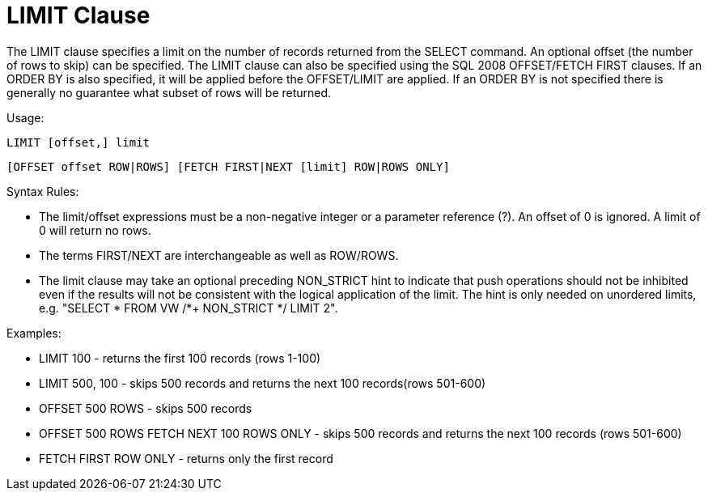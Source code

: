 
= LIMIT Clause

The LIMIT clause specifies a limit on the number of records returned from the SELECT command. An optional offset (the number of rows to skip) can be specified. The LIMIT clause can also be specified using the SQL 2008 OFFSET/FETCH FIRST clauses. If an ORDER BY is also specified, it will be applied before the OFFSET/LIMIT are applied. If an ORDER BY is not specified there is generally no guarantee what subset of rows will be returned.

Usage:

[source,sql]
----
LIMIT [offset,] limit
----

[source,sql]
----
[OFFSET offset ROW|ROWS] [FETCH FIRST|NEXT [limit] ROW|ROWS ONLY]
----

Syntax Rules:

* The limit/offset expressions must be a non-negative integer or a parameter reference (?). An offset of 0 is ignored. A limit of 0 will return no rows.

* The terms FIRST/NEXT are interchangeable as well as ROW/ROWS.

* The limit clause may take an optional preceding NON_STRICT hint to indicate that push operations should not be inhibited even if the results will not be consistent with the logical application of the limit. The hint is only needed on unordered limits, e.g. "SELECT * FROM VW /*+ NON_STRICT */ LIMIT 2".

Examples:

* LIMIT 100 - returns the first 100 records (rows 1-100)
* LIMIT 500, 100 - skips 500 records and returns the next 100 records(rows 501-600)
* OFFSET 500 ROWS - skips 500 records
* OFFSET 500 ROWS FETCH NEXT 100 ROWS ONLY - skips 500 records and returns the next 100 records (rows 501-600)
* FETCH FIRST ROW ONLY - returns only the first record

